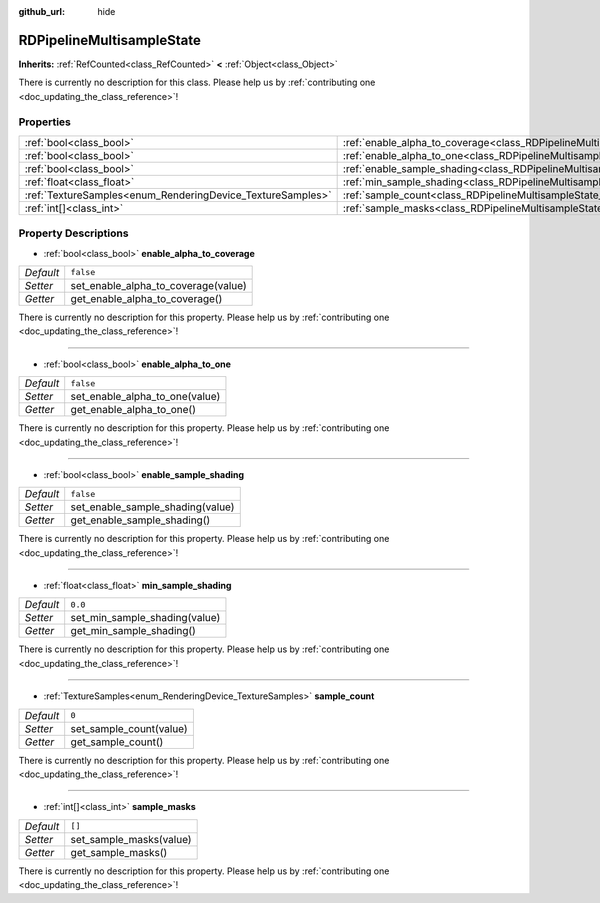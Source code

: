 :github_url: hide

.. DO NOT EDIT THIS FILE!!!
.. Generated automatically from Godot engine sources.
.. Generator: https://github.com/godotengine/godot/tree/master/doc/tools/make_rst.py.
.. XML source: https://github.com/godotengine/godot/tree/master/doc/classes/RDPipelineMultisampleState.xml.

.. _class_RDPipelineMultisampleState:

RDPipelineMultisampleState
==========================

**Inherits:** :ref:`RefCounted<class_RefCounted>` **<** :ref:`Object<class_Object>`

.. container:: contribute

	There is currently no description for this class. Please help us by :ref:`contributing one <doc_updating_the_class_reference>`!

Properties
----------

+------------------------------------------------------------+-----------------------------------------------------------------------------------------------------+-----------+
| :ref:`bool<class_bool>`                                    | :ref:`enable_alpha_to_coverage<class_RDPipelineMultisampleState_property_enable_alpha_to_coverage>` | ``false`` |
+------------------------------------------------------------+-----------------------------------------------------------------------------------------------------+-----------+
| :ref:`bool<class_bool>`                                    | :ref:`enable_alpha_to_one<class_RDPipelineMultisampleState_property_enable_alpha_to_one>`           | ``false`` |
+------------------------------------------------------------+-----------------------------------------------------------------------------------------------------+-----------+
| :ref:`bool<class_bool>`                                    | :ref:`enable_sample_shading<class_RDPipelineMultisampleState_property_enable_sample_shading>`       | ``false`` |
+------------------------------------------------------------+-----------------------------------------------------------------------------------------------------+-----------+
| :ref:`float<class_float>`                                  | :ref:`min_sample_shading<class_RDPipelineMultisampleState_property_min_sample_shading>`             | ``0.0``   |
+------------------------------------------------------------+-----------------------------------------------------------------------------------------------------+-----------+
| :ref:`TextureSamples<enum_RenderingDevice_TextureSamples>` | :ref:`sample_count<class_RDPipelineMultisampleState_property_sample_count>`                         | ``0``     |
+------------------------------------------------------------+-----------------------------------------------------------------------------------------------------+-----------+
| :ref:`int[]<class_int>`                                    | :ref:`sample_masks<class_RDPipelineMultisampleState_property_sample_masks>`                         | ``[]``    |
+------------------------------------------------------------+-----------------------------------------------------------------------------------------------------+-----------+

Property Descriptions
---------------------

.. _class_RDPipelineMultisampleState_property_enable_alpha_to_coverage:

- :ref:`bool<class_bool>` **enable_alpha_to_coverage**

+-----------+-------------------------------------+
| *Default* | ``false``                           |
+-----------+-------------------------------------+
| *Setter*  | set_enable_alpha_to_coverage(value) |
+-----------+-------------------------------------+
| *Getter*  | get_enable_alpha_to_coverage()      |
+-----------+-------------------------------------+

.. container:: contribute

	There is currently no description for this property. Please help us by :ref:`contributing one <doc_updating_the_class_reference>`!

----

.. _class_RDPipelineMultisampleState_property_enable_alpha_to_one:

- :ref:`bool<class_bool>` **enable_alpha_to_one**

+-----------+--------------------------------+
| *Default* | ``false``                      |
+-----------+--------------------------------+
| *Setter*  | set_enable_alpha_to_one(value) |
+-----------+--------------------------------+
| *Getter*  | get_enable_alpha_to_one()      |
+-----------+--------------------------------+

.. container:: contribute

	There is currently no description for this property. Please help us by :ref:`contributing one <doc_updating_the_class_reference>`!

----

.. _class_RDPipelineMultisampleState_property_enable_sample_shading:

- :ref:`bool<class_bool>` **enable_sample_shading**

+-----------+----------------------------------+
| *Default* | ``false``                        |
+-----------+----------------------------------+
| *Setter*  | set_enable_sample_shading(value) |
+-----------+----------------------------------+
| *Getter*  | get_enable_sample_shading()      |
+-----------+----------------------------------+

.. container:: contribute

	There is currently no description for this property. Please help us by :ref:`contributing one <doc_updating_the_class_reference>`!

----

.. _class_RDPipelineMultisampleState_property_min_sample_shading:

- :ref:`float<class_float>` **min_sample_shading**

+-----------+-------------------------------+
| *Default* | ``0.0``                       |
+-----------+-------------------------------+
| *Setter*  | set_min_sample_shading(value) |
+-----------+-------------------------------+
| *Getter*  | get_min_sample_shading()      |
+-----------+-------------------------------+

.. container:: contribute

	There is currently no description for this property. Please help us by :ref:`contributing one <doc_updating_the_class_reference>`!

----

.. _class_RDPipelineMultisampleState_property_sample_count:

- :ref:`TextureSamples<enum_RenderingDevice_TextureSamples>` **sample_count**

+-----------+-------------------------+
| *Default* | ``0``                   |
+-----------+-------------------------+
| *Setter*  | set_sample_count(value) |
+-----------+-------------------------+
| *Getter*  | get_sample_count()      |
+-----------+-------------------------+

.. container:: contribute

	There is currently no description for this property. Please help us by :ref:`contributing one <doc_updating_the_class_reference>`!

----

.. _class_RDPipelineMultisampleState_property_sample_masks:

- :ref:`int[]<class_int>` **sample_masks**

+-----------+-------------------------+
| *Default* | ``[]``                  |
+-----------+-------------------------+
| *Setter*  | set_sample_masks(value) |
+-----------+-------------------------+
| *Getter*  | get_sample_masks()      |
+-----------+-------------------------+

.. container:: contribute

	There is currently no description for this property. Please help us by :ref:`contributing one <doc_updating_the_class_reference>`!

.. |virtual| replace:: :abbr:`virtual (This method should typically be overridden by the user to have any effect.)`
.. |const| replace:: :abbr:`const (This method has no side effects. It doesn't modify any of the instance's member variables.)`
.. |vararg| replace:: :abbr:`vararg (This method accepts any number of arguments after the ones described here.)`
.. |constructor| replace:: :abbr:`constructor (This method is used to construct a type.)`
.. |static| replace:: :abbr:`static (This method doesn't need an instance to be called, so it can be called directly using the class name.)`
.. |operator| replace:: :abbr:`operator (This method describes a valid operator to use with this type as left-hand operand.)`
